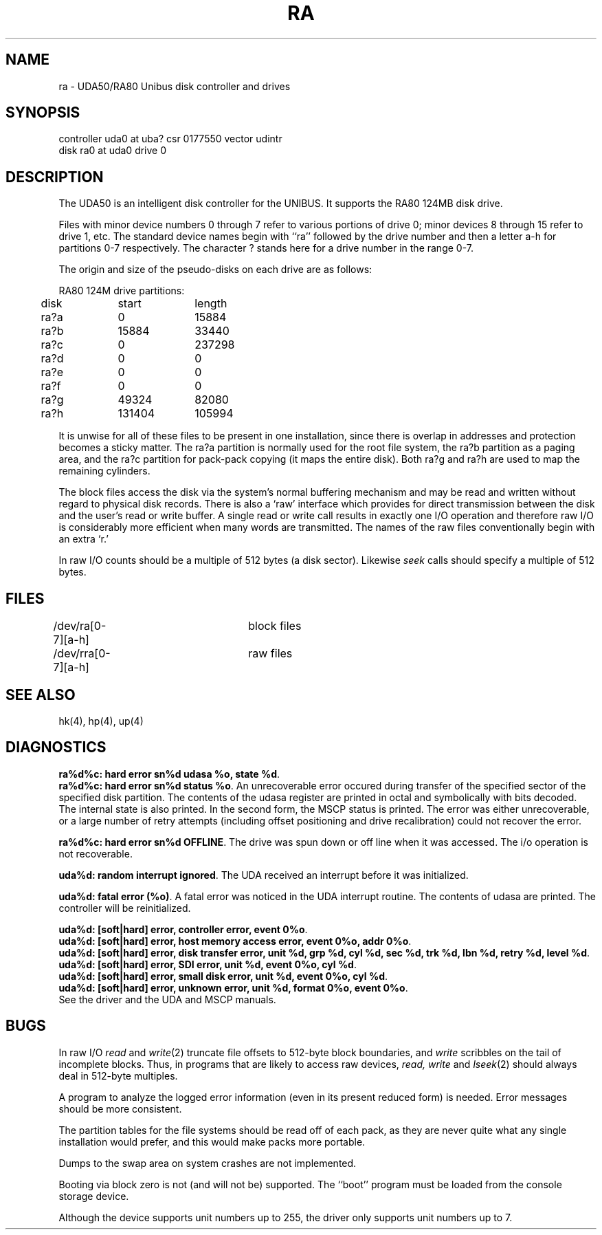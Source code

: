 .TH RA 4 10/8/81
.UC 4
.SH NAME
ra \- UDA50/RA80 Unibus disk controller and drives
.SH SYNOPSIS
controller uda0 at uba? csr 0177550 vector udintr
.br
disk ra0 at uda0 drive 0
.SH DESCRIPTION
The UDA50 is an intelligent disk controller for the UNIBUS.
It supports the RA80 124MB disk drive.
.PP
Files with minor device numbers 0 through 7 refer to various portions
of drive 0;
minor devices 8 through 15 refer to drive 1, etc.
The standard device names begin with ``ra'' followed by
the drive number and then a letter a-h for partitions 0-7 respectively.
The character ? stands here for a drive number in the range 0-7.
.PP
The origin and size of the pseudo-disks on each drive are
as follows:
.PP
.nf
.ta .5i +\w'000000    'u +\w'000000    'u
RA80 124M drive partitions:
	disk	start	length
	ra?a	0	15884
	ra?b	15884	33440
	ra?c	0	237298
	ra?d	0	0
	ra?e	0	0
	ra?f	0	0
	ra?g	49324	82080
	ra?h	131404	105994
.DT
.fi
.PP
It is unwise for all of these files to be present in one installation,
since there is overlap in addresses and protection becomes
a sticky matter.
The ra?a partition is normally used for the root file system,
the ra?b partition as a paging area,
and the ra?c partition for pack-pack copying (it maps the entire disk).
Both ra?g and ra?h are used to map the
remaining cylinders.
.PP
The block files access the disk via the system's normal
buffering mechanism and may be read and written without regard to
physical disk records.  There is also a `raw' interface
which provides for direct transmission between the disk
and the user's read or write buffer.
A single read or write call results in exactly one I/O operation
and therefore raw I/O is considerably more efficient when
many words are transmitted.  The names of the raw files
conventionally begin with an extra `r.'
.PP
In raw I/O counts should be a multiple of 512 bytes (a disk sector).
Likewise
.I seek
calls should specify a multiple of 512 bytes.
.SH FILES
/dev/ra[0-7][a-h]	block files
.br
/dev/rra[0-7][a-h]	raw files
.SH SEE ALSO
hk(4), hp(4), up(4)
.SH DIAGNOSTICS
\fBra%d%c: hard error sn%d udasa %o, state %d\fR.
.br
\fBra%d%c: hard error sn%d status %o\fR.
An unrecoverable
error occured during transfer of the specified sector of the specified
disk partition.  The contents of the udasa register are printed
in octal and symbolically with bits decoded.  The internal state is also
printed.  In the second form, the MSCP status is printed.
The error was either unrecoverable, or a large number of retry attempts
(including offset positioning and drive recalibration) could not
recover the error.
.PP
\fBra%d%c: hard error sn%d OFFLINE\fR.  The drive was spun down or off
line when it was accessed.  The i/o operation is not recoverable.
.PP
\fBuda%d: random interrupt ignored\fR.  The UDA received an interrupt
before it was initialized.
.PP
\fBuda%d: fatal error (%o)\fR.  A fatal error was noticed in the UDA
interrupt routine.  The contents of udasa are printed.  The controller
will be reinitialized.
.PP
\fBuda%d: [soft|hard] error, controller error, event 0%o\fR.
.br
\fBuda%d: [soft|hard] error, host memory access error, event 0%o, addr 0%o\fR.
.br
\fBuda%d: [soft|hard] error, disk transfer error, unit %d, grp %d, cyl %d,
sec %d, trk %d, lbn %d, retry %d, level %d\fR.
.br
\fBuda%d: [soft|hard] error, SDI error, unit %d, event 0%o, cyl %d\fR.
.br
\fBuda%d: [soft|hard] error, small disk error, unit %d, event 0%o, cyl %d\fR.
.br
\fBuda%d: [soft|hard] error, unknown error, unit %d, format 0%o, event 0%o\fR.
.br
See the driver and the UDA and MSCP manuals.
.SH BUGS
In raw I/O
.I read
and
.IR write (2)
truncate file offsets to 512-byte block boundaries,
and
.I write
scribbles on the tail of incomplete blocks.
Thus,
in programs that are likely to access raw devices,
.I read, write
and
.IR lseek (2)
should always deal in 512-byte multiples.
.PP
A program to analyze the logged error information (even in its
present reduced form) is needed.  Error messages should be more
consistent.
.PP
The partition tables for the file systems should be read off of each
pack, as they are never quite what any single installation would prefer,
and this would make packs more portable.
.PP
Dumps to the swap area on system crashes are not implemented.
.PP
Booting via block zero is not (and will not be) supported.  The ``boot''
program must be loaded from the console storage device.
.PP
Although the device supports unit numbers up to 255, the driver only
supports unit numbers up to 7.
